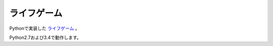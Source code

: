 ライフゲーム
============

Pythonで実装した `ライフゲーム`_ 。

.. _`ライフゲーム`: https://ja.wikipedia.org/wiki/%E3%83%A9%E3%82%A4%E3%83%95%E3%82%B2%E3%83%BC%E3%83%A0

Python2.7および3.4で動作します。
